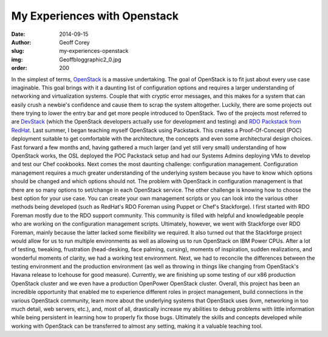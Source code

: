 My Experiences with Openstack
=============================
:date: 2014-09-15
:author: Geoff Corey
:slug: my-experiences-openstack
:img: Geoffbloggraphic2_0.jpg
:order: 200

In the simplest of terms, `OpenStack`_ is a massive undertaking. The goal of
OpenStack is to fit just about every use case imaginable. This goal brings with
it a daunting list of configuration options and requires a larger understanding
of networking and virtualization systems. Couple that with cryptic error
messages, and this makes for a system that can easily crush a newbie's
confidence and cause them to scrap the system altogether. Luckily, there are
some projects out there trying to lower the entry bar and get more people
introduced to OpenStack. Two of the projects most referred to are `DevStack`_
(which the OpenStack developers actually use for development and testing) and
`RDO Packstack from RedHat`_. Last summer, I began teaching myself OpenStack
using Packstack. This creates a Proof-Of-Concept (POC) deployment suitable to
get comfortable with the architecture, the concepts and even some architectural
design choices. Fast forward a few months and, having gathered a much larger
(and yet still very small) understanding of how OpenStack works, the OSL
deployed the POC Packstack setup and had our Systems Admins deploying VMs to
develop and test our Chef cookbooks. Next comes the most daunting challenge:
configuration management. Configuration management requires a much greater
understanding of the underlying system because you have to know which options
should be changed and which options should not. The problem with OpenStack in
configuration management is that there are so many options to set/change in each
OpenStack service. The other challenge is knowing how to choose the best option
for your use case. You can create your own management scripts or you can look
into the various other methods being developed (such as RedHat's RDO Foreman
using Puppet or Chef's Stackforge). I first started with RDO Foreman mostly due
to the RDO support community. This community is filled with helpful and
knowledgeable people who are working on the configuration management scripts.
Ultimately, however, we went with Stackforge over RDO Foreman, mainly because
the latter lacked some flexibility we required. It also turned out that the
Stackforge project would allow for us to run multiple environments as well as
allowing us to run OpenStack on IBM Power CPUs. After a lot of testing,
tweaking, frustration (head-desking, face palming, cursing), moments of
inspiration, sudden realizations, and wonderful moments of clarity, we had a
working test environment. Next, we had to reconcile the differences between the
testing environment and the production environment (as well as throwing in
things like changing from OpenStack's Havana release to Icehouse for good
measure). Currently, we are finishing up some testing of our x86 production
OpenStack cluster and we even have a production OpenPower OpenStack cluster.
Overall, this project has been an incredible opportunity that enabled me to
experience different roles in project management, build connections in the
various OpenStack community, learn more about the underlying systems that
OpenStack uses (kvm, networking in too much detail, web servers, etc.), and,
most of all, drastically increase my abilities to debug problems with little
information while being persistent in learning how to properly fix those bugs.
Ultimately the skills and concepts developed while working with OpenStack can
be transferred to almost any setting, making it a valuable teaching tool.

.. _OpenStack: http://www.openstack.org/
.. _DevStack: http://devstack.org/
.. _RDO Packstack from RedHat: https://openstack.redhat.com/Quickstart
